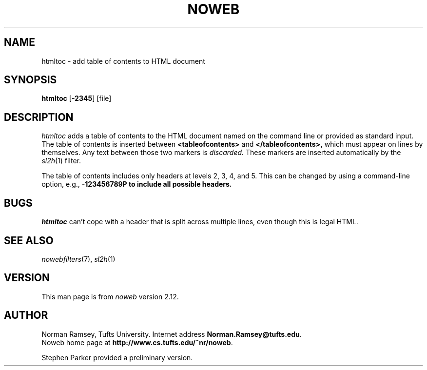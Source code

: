 .TH NOWEB 1 "local 10/40/2008"
.SH NAME
htmltoc \- add table of contents to HTML document
.SH SYNOPSIS
\fBhtmltoc\fP [\fB\-2345\fP] [file]
.SH DESCRIPTION
.I htmltoc
adds a table of contents to the HTML document named on the command
line or provided as standard input.
The table of contents is inserted between
.B <tableofcontents>
and
.B </tableofcontents>,
which must appear on lines by themselves.
Any text between those two markers is 
.I discarded.
These markers are inserted automatically by the
.IR sl2h (1)
filter.
.PP
The table of contents includes only headers at levels 2, 3, 4, and 5.
This can be changed by using a command-line
option, e.g., \fB\-123456789\P to include all possible headers.
.SH BUGS
.I htmltoc
can't cope with a header that is split across multiple lines,
even though this is legal HTML.
.SH SEE ALSO
.IR nowebfilters (7),
.IR sl2h (1)
.SH VERSION
This man page is from 
.I noweb
version 2.12.
.SH AUTHOR
Norman Ramsey, Tufts University.
Internet address \fBNorman.Ramsey@tufts.edu\fP.
.br
Noweb home page at \fBhttp://www.cs.tufts.edu/~nr/noweb\fP.

.PP
Stephen Parker provided a preliminary version.
